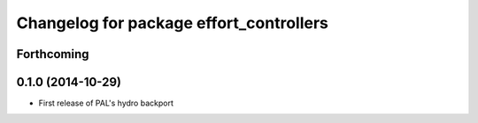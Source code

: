 ^^^^^^^^^^^^^^^^^^^^^^^^^^^^^^^^^^^^^^^^
Changelog for package effort_controllers
^^^^^^^^^^^^^^^^^^^^^^^^^^^^^^^^^^^^^^^^

Forthcoming
-----------

0.1.0 (2014-10-29)
------------------
* First release of PAL's hydro backport
